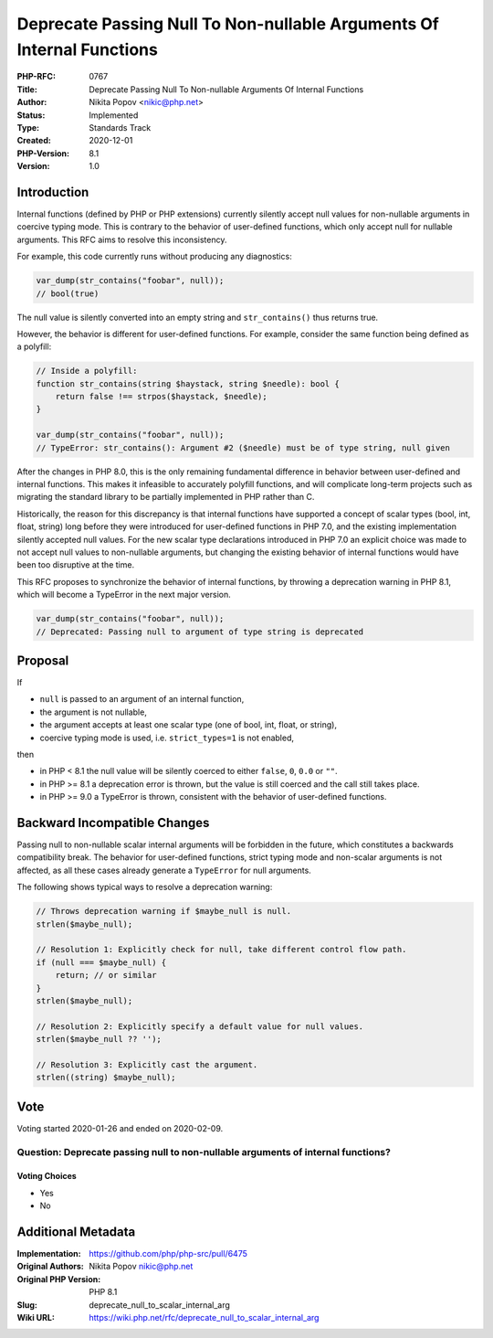 Deprecate Passing Null To Non-nullable Arguments Of Internal Functions
======================================================================

:PHP-RFC: 0767
:Title: Deprecate Passing Null To Non-nullable Arguments Of Internal Functions
:Author: Nikita Popov <nikic@php.net>
:Status: Implemented
:Type: Standards Track
:Created: 2020-12-01
:PHP-Version: 8.1
:Version: 1.0

Introduction
------------

Internal functions (defined by PHP or PHP extensions) currently silently
accept null values for non-nullable arguments in coercive typing mode.
This is contrary to the behavior of user-defined functions, which only
accept null for nullable arguments. This RFC aims to resolve this
inconsistency.

For example, this code currently runs without producing any diagnostics:

.. code:: php

   var_dump(str_contains("foobar", null));
   // bool(true)

The null value is silently converted into an empty string and
``str_contains()`` thus returns true.

However, the behavior is different for user-defined functions. For
example, consider the same function being defined as a polyfill:

.. code:: php

   // Inside a polyfill:
   function str_contains(string $haystack, string $needle): bool {
       return false !== strpos($haystack, $needle);
   }

   var_dump(str_contains("foobar", null));
   // TypeError: str_contains(): Argument #2 ($needle) must be of type string, null given

After the changes in PHP 8.0, this is the only remaining fundamental
difference in behavior between user-defined and internal functions. This
makes it infeasible to accurately polyfill functions, and will
complicate long-term projects such as migrating the standard library to
be partially implemented in PHP rather than C.

Historically, the reason for this discrepancy is that internal functions
have supported a concept of scalar types (bool, int, float, string) long
before they were introduced for user-defined functions in PHP 7.0, and
the existing implementation silently accepted null values. For the new
scalar type declarations introduced in PHP 7.0 an explicit choice was
made to not accept null values to non-nullable arguments, but changing
the existing behavior of internal functions would have been too
disruptive at the time.

This RFC proposes to synchronize the behavior of internal functions, by
throwing a deprecation warning in PHP 8.1, which will become a TypeError
in the next major version.

.. code:: php

   var_dump(str_contains("foobar", null));
   // Deprecated: Passing null to argument of type string is deprecated

Proposal
--------

If

-  ``null`` is passed to an argument of an internal function,
-  the argument is not nullable,
-  the argument accepts at least one scalar type (one of bool, int,
   float, or string),
-  coercive typing mode is used, i.e. ``strict_types=1`` is not enabled,

then

-  in PHP < 8.1 the null value will be silently coerced to either
   ``false``, ``0``, ``0.0`` or ``""``.
-  in PHP >= 8.1 a deprecation error is thrown, but the value is still
   coerced and the call still takes place.
-  in PHP >= 9.0 a TypeError is thrown, consistent with the behavior of
   user-defined functions.

Backward Incompatible Changes
-----------------------------

Passing null to non-nullable scalar internal arguments will be forbidden
in the future, which constitutes a backwards compatibility break. The
behavior for user-defined functions, strict typing mode and non-scalar
arguments is not affected, as all these cases already generate a
``TypeError`` for null arguments.

The following shows typical ways to resolve a deprecation warning:

.. code:: php

   // Throws deprecation warning if $maybe_null is null.
   strlen($maybe_null);

   // Resolution 1: Explicitly check for null, take different control flow path.
   if (null === $maybe_null) {
       return; // or similar
   }
   strlen($maybe_null);

   // Resolution 2: Explicitly specify a default value for null values.
   strlen($maybe_null ?? '');

   // Resolution 3: Explicitly cast the argument.
   strlen((string) $maybe_null);

Vote
----

Voting started 2020-01-26 and ended on 2020-02-09.

Question: Deprecate passing null to non-nullable arguments of internal functions?
~~~~~~~~~~~~~~~~~~~~~~~~~~~~~~~~~~~~~~~~~~~~~~~~~~~~~~~~~~~~~~~~~~~~~~~~~~~~~~~~~

Voting Choices
^^^^^^^^^^^^^^

-  Yes
-  No

Additional Metadata
-------------------

:Implementation: https://github.com/php/php-src/pull/6475
:Original Authors: Nikita Popov nikic@php.net
:Original PHP Version: PHP 8.1
:Slug: deprecate_null_to_scalar_internal_arg
:Wiki URL: https://wiki.php.net/rfc/deprecate_null_to_scalar_internal_arg
